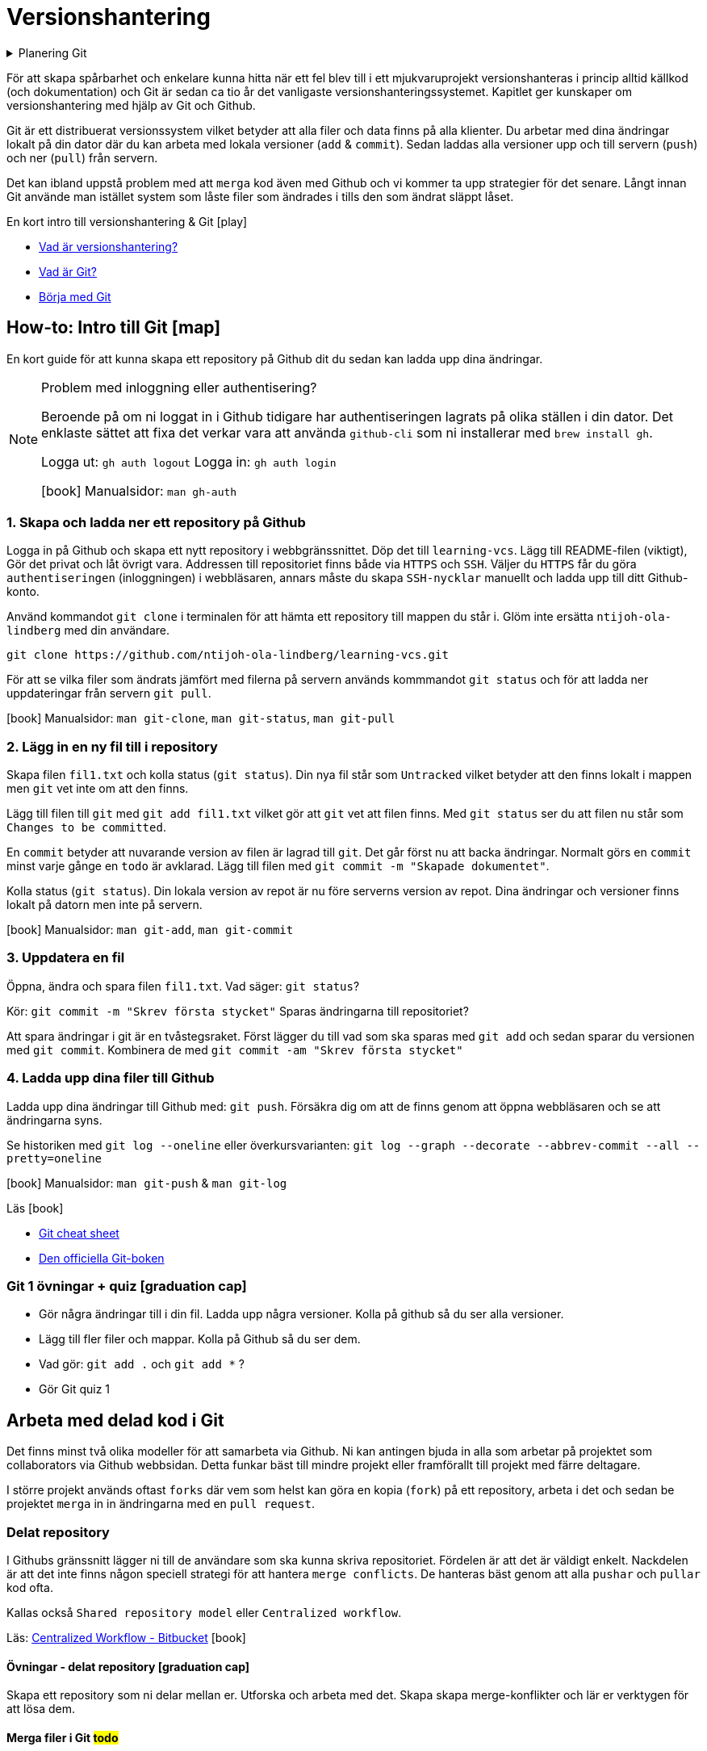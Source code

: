 = Versionshantering

.Planering Git
[%collapsible]
====
.Tillfälle 1
 * Genomgång och intro till versionshantering
 * Genomgång av flödet från att skapa ett repository i Github webbsidan till att lösa merge-problem i delade repositories.
 * Övning: Eleverna skapar repositories där de skapar och löser merge-konflikter.
 * Arbeta med materialet till Github flow

.Tillfälle 2
 * Kort om Github issues + Github project boards
 * Eleverna arbetar med Git för källkod och om de vill `Issues` + `Github project boards` projekt 1

.Tillfälle 3
 * Versionsnummer
 * Github flow
 * Genomngång + övningar

.Tillfälle 4
 * Workshop: History, cherry pick, bisect, stash
====

För att skapa spårbarhet och enkelare kunna hitta när ett fel blev till i ett mjukvaruprojekt versionshanteras i princip alltid källkod (och dokumentation) och Git är sedan ca tio år det vanligaste versionshanteringssystemet. Kapitlet ger kunskaper om versionshantering med hjälp av Git och Github. 

Git är ett distribuerat versionssystem vilket betyder att alla filer och data finns på alla klienter. Du arbetar med dina ändringar lokalt på din dator där du kan arbeta med lokala versioner (`add` & `commit`). Sedan laddas alla versioner upp och till servern (`push`) och ner (`pull`) från servern. 

Det kan ibland uppstå problem med att `merga` kod även med Github och vi kommer ta upp strategier för det senare. Långt innan Git använde man istället system som låste filer som ändrades i tills den som ändrat släppt låset. 


.En kort intro till versionshantering & Git icon:play[]

* https://git-scm.com/video/what-is-version-control[Vad är versionshantering?]
* https://git-scm.com/video/what-is-git[Vad är Git?] 
* https://git-scm.com/video/get-going[Börja med Git]

== How-to: Intro till Git icon:map[]
En kort guide för att kunna skapa ett repository på Github dit du sedan kan ladda upp dina ändringar.

[NOTE] 
.Problem med inloggning eller authentisering?
==== 
Beroende på om ni loggat in i Github tidigare har authentiseringen lagrats på olika ställen i din dator. Det enklaste sättet att fixa det verkar vara att använda `github-cli` som ni installerar med `brew install gh`.

Logga ut: `gh auth logout`
Logga in: `gh auth login`

icon:book[] Manualsidor: `man gh-auth`
====

=== 1. Skapa och ladda ner ett repository på Github
Logga in på Github och skapa ett nytt repository i webbgränssnittet. Döp det till `learning-vcs`. Lägg till README-filen (viktigt), Gör det privat och låt övrigt vara. Addressen till repositoriet finns både via `HTTPS` och `SSH`. Väljer du `HTTPS` får du göra `authentiseringen` (inloggningen) i webbläsaren, annars måste du skapa `SSH-nycklar` manuellt och ladda upp till ditt Github-konto.

Använd kommandot `git clone` i terminalen för att hämta ett repository till mappen du står i. Glöm inte ersätta `ntijoh-ola-lindberg` med din användare. 

----
git clone https://github.com/ntijoh-ola-lindberg/learning-vcs.git
----

För att se vilka filer som ändrats jämfört med filerna på servern används kommmandot `git status` och för att ladda ner uppdateringar från servern `git pull`.

icon:book[] Manualsidor: `man git-clone`, `man git-status`, `man git-pull`

=== 2. Lägg in en ny fil till i repository
Skapa filen `fil1.txt` och kolla status (`git status`). Din nya fil står som `Untracked` vilket betyder att den finns lokalt i mappen men `git` vet inte om att den finns.

Lägg till filen till `git` med `git add fil1.txt` vilket gör att `git` vet att filen finns. Med `git status` ser du att filen nu står som `Changes to be committed`.

En `commit` betyder att nuvarande version av filen är lagrad till `git`. Det går först nu att backa ändringar. Normalt görs en `commit` minst varje gånge en `todo` är avklarad. Lägg till filen med `git commit -m "Skapade dokumentet"`. 

Kolla status (`git status`). Din lokala version av repot är nu före serverns version av repot. Dina ändringar och versioner finns lokalt på datorn men inte på servern.

icon:book[] Manualsidor: `man git-add`, `man git-commit`

=== 3. Uppdatera en fil
Öppna, ändra och spara filen `fil1.txt`. Vad säger: `git status`?

Kör: `git commit -m "Skrev första stycket"` Sparas ändringarna till repositoriet?

Att spara ändringar i git är en tvåstegsraket. Först lägger du till vad som ska sparas med `git add` och sedan sparar du versionen med `git commit`. Kombinera de med `git commit -am "Skrev första stycket"`

=== 4. Ladda upp dina filer till Github
Ladda upp dina ändringar till Github med: `git push`. Försäkra dig om att de finns genom att öppna webbläsaren och se att ändringarna syns.

Se historiken med `git log --oneline` eller överkursvarianten: `git log --graph --decorate --abbrev-commit --all --pretty=oneline`

icon:book[] Manualsidor: `man git-push` & `man git-log`

.Läs icon:book[]
* https://education.github.com/git-cheat-sheet-education.pdf[Git cheat sheet]
* https://git-scm.com/book/[Den officiella Git-boken]

=== Git 1 övningar + quiz icon:graduation-cap[]

 * Gör några ändringar till i din fil. Ladda upp några versioner. Kolla på github så du ser alla versioner.
 * Lägg till fler filer och mappar. Kolla på Github så du ser dem.
 * Vad gör: `git add .` och `git add *` ?
 * Gör Git quiz 1

== Arbeta med delad kod i Git
Det finns minst två olika modeller för att samarbeta via Github. Ni kan antingen bjuda in alla som arbetar på projektet som collaborators via Github webbsidan. Detta funkar bäst till mindre projekt eller framförallt till projekt med färre deltagare.

I större projekt används oftast `forks` där vem som helst kan göra en kopia (`fork`) på ett repository, arbeta i det och sedan be projektet `merga` in in ändringarna med en `pull request`.

=== Delat repository
I Githubs gränssnitt lägger ni till de användare som ska kunna skriva repositoriet. Fördelen är att det är väldigt enkelt. Nackdelen är att det inte finns någon speciell strategi för att hantera `merge conflicts`. De hanteras bäst genom att alla `pushar` och `pullar` kod ofta.

Kallas också `Shared repository model` eller `Centralized workflow`.

Läs: https://www.atlassian.com/git/tutorials/comparing-workflows#centralized-workflow[Centralized Workflow - Bitbucket] icon:book[]

==== Övningar - delat repository icon:graduation-cap[]
Skapa ett repository som ni delar mellan er. Utforska och arbeta med det. Skapa skapa merge-konflikter och lär er verktygen för att lösa dem.

==== Merga filer i Git #todo#
Det går att använda VSCode som diff / merge-verktyg: https://www.roboleary.net/vscode/2020/09/15/vscode-git.html

=== Github flow

[NOTE] 
.Tl;DR (Github flow)
==== 
. Använd https://docs.github.com/en/issues/planning-and-tracking-with-projects/learning-about-projects/about-projects[Github Projects] som kanban
. Skapa https://docs.github.com/en/issues/tracking-your-work-with-issues/quickstart[issues] för allt som ska ändras & assigna medlemmar till issues
. Skapa en branch för varje issue du jobbar med. Följ en * https://deepsource.io/blog/git-branch-naming-conventions/naming convention] i projektet.
. Skapa en pull request för din branch.
. Pull requests måste genomgå code review.
==== 

När du lägger till en feature är ett vanligt sätt i Git-projekt att du skapar en branch, gör dina ändringar och sedan mergar tillbaka ändringarna till huvudkoden. Det finns flera fördelar. Bland annat skapas en isolerad miljö där du kan testa dina ändringar i lugn och ro utan att riskera att röra något i övriga projektet.

Ungefär samma strategier kallas också för `Feature branch workflow`, `Branching och merging` eller `Fork and pull`. 

.Föreläsning icon:building[]
* Versionsnummer & GitHub flow

.Läs icon:book[]
* https://www.atlassian.com/git/tutorials/comparing-workflows/feature-branch-workflow[Feature branch workflow - Bitbucket]  
* https://www.atlassian.com/git/tutorials/using-branches/git-checkout[Git checkout branch - Bitbucket]
* https://www.atlassian.com/git/tutorials/using-branches/git-merge[Git merge - Bitbucket]
* https://docs.github.com/en/get-started/quickstart/github-flow[GitHub flow]

==== How-to: Github flow icon:map[] 

* Som standard på Github får alla repositories en branch som heter `main`.
* Skapa en ny och byt aktiv branch: `git checkout -b ny-branch` +   
Se vilka branches som finns (remode och lokalt): `git branch`. 
* När du arbetat färdigt gör du som vanligt, `git commit -am "Ny feature"`. Du behöver dessutom ladda upp din nya branch till servern (den finns än så länge bara på din dator) och då måste du berätta till var den ska pushas: `git push --set-upstream origin ny-branch`.
* När du arbetat färdigt i din nya branch är det dags att merga den till main. I många projekt är detta en tvåstegsraket. Först öppnas en Pull Request. Efter review mergas den. För att skapa `pull requests` anväds https://cli.github.com/manual/gh_pr_create[`gh pr create ny-pull-request`] men oftast behövs mer information som t.ex. kommentarer, kopplingar till issues osv och många använder github.com för att göra `PR` med `gh pr create -w`.
* När du mergat din branch kan du ta bort den lokalt med `git branch -d ny-branch`. Finns dock kvar remote. Titta under branches i ditt repository på github.com. Det är lite olika om man vill spara gamla branches eller ej.
* Byt tillbaka till main branch: `git checkout main`.

== Git: History, cherry pick, bisect, stash

* https://git-scm.com/book/en/v2/Git-Tools-Rewriting-History[Rewrite git history]
* https://git-scm.com/docs/git-cherry-pick[Cherry pick]
* https://git-scm.com/docs/git-bisect[Bisect]
* https://git-scm.com/docs/git-stash[Stash]
* https://github.com/cli/cli[GitHub CLI]
* https://git-scm.com/docs/git-rebase[Rebase]

.Övningar icon:graduation-cap[]

. Lär er använda ett av verktygen ovan
. Lär era klasskamrater använda verktyget. + Svara minst på följande frågor:
 * Vad är det? / Vad används det till?
 * Hur funkar det? / Hur använder man det?
 * Varför använder man det?
. Gör en kort demo när ni använder verktyget. Gärna i terminalen. Men inget måste.